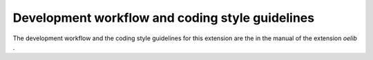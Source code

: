 ﻿

.. ==================================================
.. FOR YOUR INFORMATION
.. --------------------------------------------------
.. -*- coding: utf-8 -*- with BOM.

.. ==================================================
.. DEFINE SOME TEXTROLES
.. --------------------------------------------------
.. role::   underline
.. role::   typoscript(code)
.. role::   ts(typoscript)
   :class:  typoscript
.. role::   php(code)


Development workflow and coding style guidelines
^^^^^^^^^^^^^^^^^^^^^^^^^^^^^^^^^^^^^^^^^^^^^^^^

The development workflow and the coding style guidelines for this
extension are the in the manual of the extension  *oelib* .

